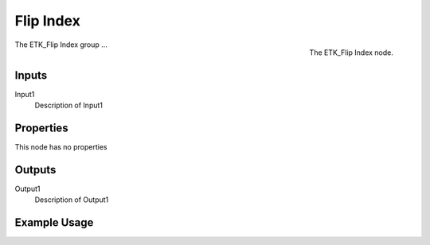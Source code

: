 .. index:: Fields; Flip Index
.. _etk-fields-flip_index:

***********
 Flip Index
***********

.. figure:: /images/nodes-flip_index.png
   :align: right

   The ETK_Flip Index node.

The  ETK_Flip Index group ...


Inputs
=======

Input1
   Description of Input1

Properties
===========

This node has no properties

Outputs
========

Output1
   Description of Output1

Example Usage
==============

.. todo:: Add example for ETK_Flip Index
